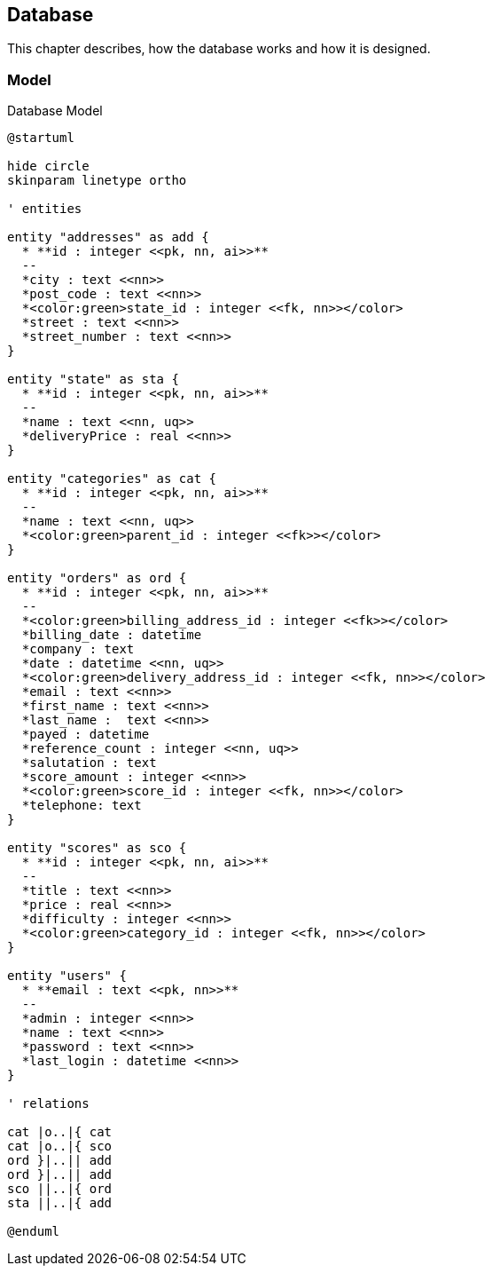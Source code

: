 == Database

This chapter describes, how the database works and how it is designed.

=== Model

.Database Model
[plantuml, database_model, svg]
....
@startuml

hide circle
skinparam linetype ortho

' entities

entity "addresses" as add {
  * **id : integer <<pk, nn, ai>>**
  --
  *city : text <<nn>>
  *post_code : text <<nn>>
  *<color:green>state_id : integer <<fk, nn>></color>
  *street : text <<nn>>
  *street_number : text <<nn>>
}

entity "state" as sta {
  * **id : integer <<pk, nn, ai>>**
  --
  *name : text <<nn, uq>>
  *deliveryPrice : real <<nn>>
}

entity "categories" as cat {
  * **id : integer <<pk, nn, ai>>**
  --
  *name : text <<nn, uq>>
  *<color:green>parent_id : integer <<fk>></color>
}

entity "orders" as ord {
  * **id : integer <<pk, nn, ai>>**
  --
  *<color:green>billing_address_id : integer <<fk>></color>
  *billing_date : datetime
  *company : text
  *date : datetime <<nn, uq>>
  *<color:green>delivery_address_id : integer <<fk, nn>></color>
  *email : text <<nn>>
  *first_name : text <<nn>>
  *last_name :  text <<nn>>
  *payed : datetime
  *reference_count : integer <<nn, uq>>
  *salutation : text
  *score_amount : integer <<nn>>
  *<color:green>score_id : integer <<fk, nn>></color>
  *telephone: text
}

entity "scores" as sco {
  * **id : integer <<pk, nn, ai>>**
  --
  *title : text <<nn>>
  *price : real <<nn>>
  *difficulty : integer <<nn>>
  *<color:green>category_id : integer <<fk, nn>></color>
}

entity "users" {
  * **email : text <<pk, nn>>**
  --
  *admin : integer <<nn>>
  *name : text <<nn>>
  *password : text <<nn>>
  *last_login : datetime <<nn>>
}

' relations

cat |o..|{ cat
cat |o..|{ sco
ord }|..|| add
ord }|..|| add
sco ||..|{ ord
sta ||..|{ add

@enduml
....